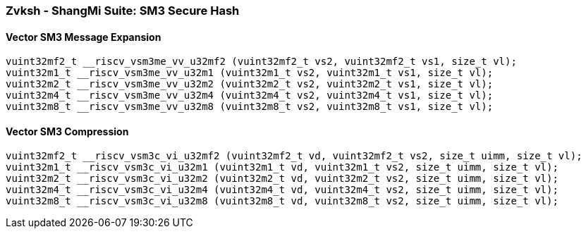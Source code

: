
=== Zvksh - ShangMi Suite: SM3 Secure Hash

[[]]
==== Vector SM3 Message Expansion

[,c]
----
vuint32mf2_t __riscv_vsm3me_vv_u32mf2 (vuint32mf2_t vs2, vuint32mf2_t vs1, size_t vl);
vuint32m1_t __riscv_vsm3me_vv_u32m1 (vuint32m1_t vs2, vuint32m1_t vs1, size_t vl);
vuint32m2_t __riscv_vsm3me_vv_u32m2 (vuint32m2_t vs2, vuint32m2_t vs1, size_t vl);
vuint32m4_t __riscv_vsm3me_vv_u32m4 (vuint32m4_t vs2, vuint32m4_t vs1, size_t vl);
vuint32m8_t __riscv_vsm3me_vv_u32m8 (vuint32m8_t vs2, vuint32m8_t vs1, size_t vl);
----

[[]]
==== Vector SM3 Compression

[,c]
----
vuint32mf2_t __riscv_vsm3c_vi_u32mf2 (vuint32mf2_t vd, vuint32mf2_t vs2, size_t uimm, size_t vl);
vuint32m1_t __riscv_vsm3c_vi_u32m1 (vuint32m1_t vd, vuint32m1_t vs2, size_t uimm, size_t vl);
vuint32m2_t __riscv_vsm3c_vi_u32m2 (vuint32m2_t vd, vuint32m2_t vs2, size_t uimm, size_t vl);
vuint32m4_t __riscv_vsm3c_vi_u32m4 (vuint32m4_t vd, vuint32m4_t vs2, size_t uimm, size_t vl);
vuint32m8_t __riscv_vsm3c_vi_u32m8 (vuint32m8_t vd, vuint32m8_t vs2, size_t uimm, size_t vl);
----
